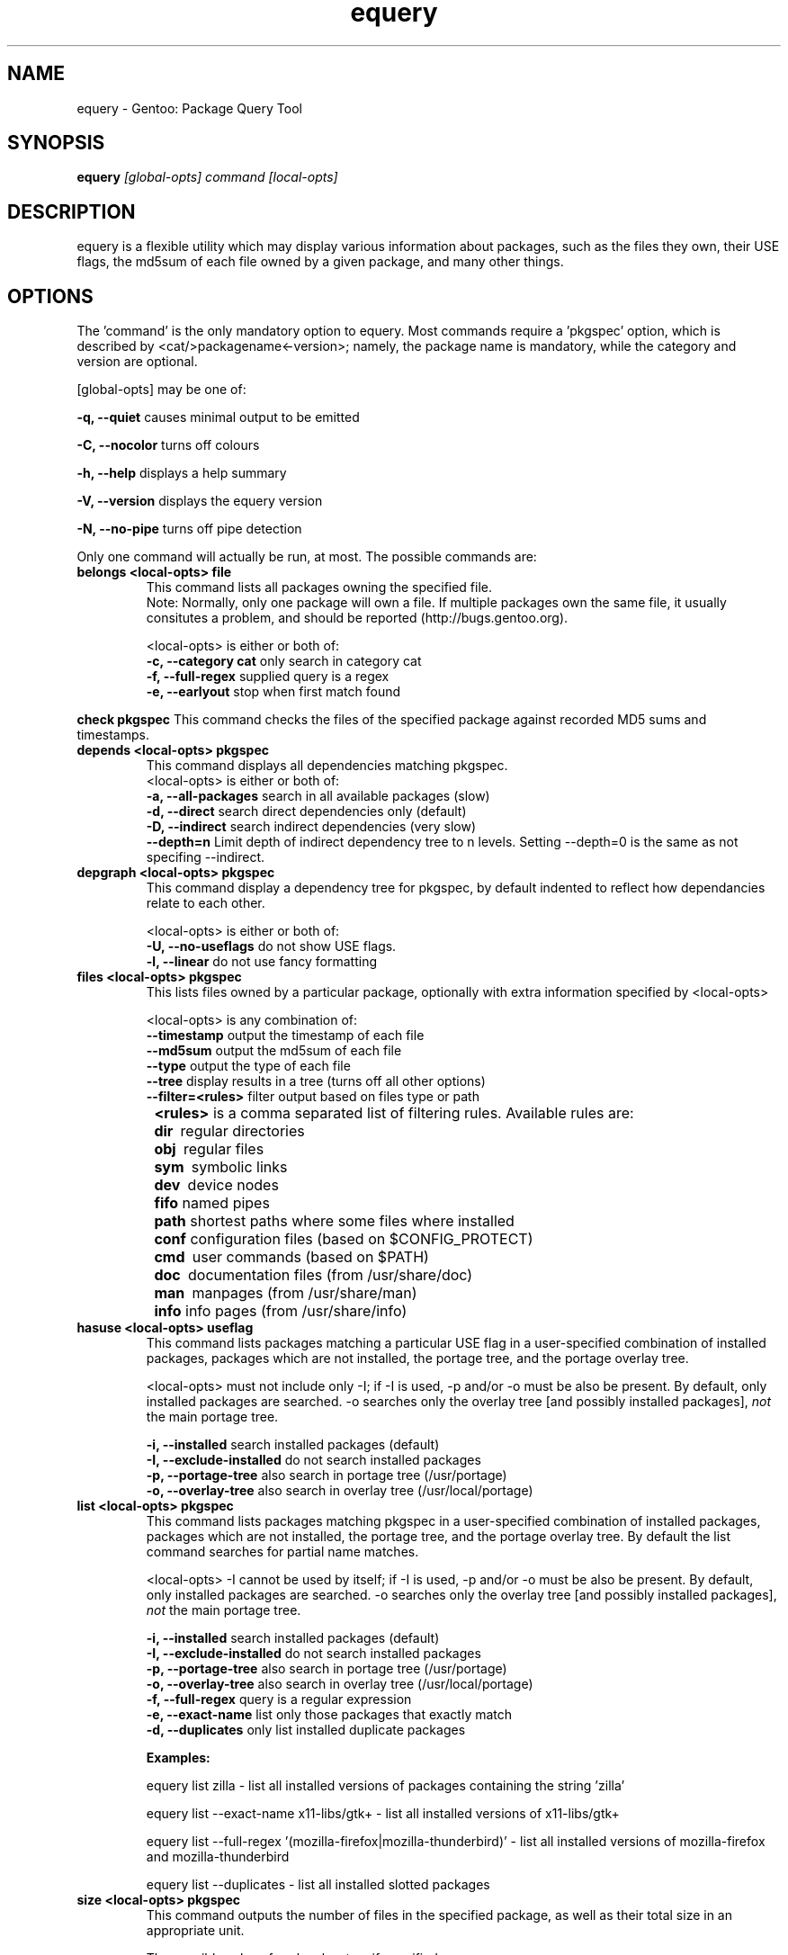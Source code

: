 .TH "equery" "1" "Oct 2005" "gentoolkit" ""
.SH "NAME"
equery \- Gentoo: Package Query Tool
.SH "SYNOPSIS"
.B equery  
.I [global\-opts] command [local\-opts]
.PP 

.SH "DESCRIPTION"
equery is a flexible utility which may display various information about 
packages, such as the files they own, their USE flags, the md5sum 
of each file owned by a given package, and many other things.

.SH "OPTIONS"
The 'command' is the only mandatory option to equery.  Most commands require
a 'pkgspec' option, which is described by <cat/>packagename<\-version>;
namely, the package name is mandatory, while the category and version are 
optional.

[global\-opts] may be one of:

.B \-q, \-\-quiet   
causes minimal output to be emitted
.PP 
.B \-C, \-\-nocolor 
turns off colours
.PP 
.B \-h, \-\-help
displays a help summary
.PP 
.B \-V, \-\-version
displays the equery version
.PP 
.B \-N, \-\-no\-pipe
turns off pipe detection
.PP 

Only one command will actually be run, at most.  The possible commands are: 
.TP 
.B belongs <local\-opts> file
This command lists all packages owning the specified file.
.br 
Note: Normally, only one package will own a file. If multiple packages own the
same file, it usually consitutes a problem, and should be reported (http://bugs.gentoo.org).
.br 
.IP 
<local\-opts> is either or both of:
.br 
.B \-c, \-\-category cat 
only search in category cat
.br 
.B \-f, \-\-full\-regex
supplied query is a regex
.br 
.B \-e, \-\-earlyout 
stop when first match found

.PP 
.B check pkgspec
This command checks the files of the specified package against recorded MD5 
sums and timestamps.
.PP 
.TP 
.B depends <local\-opts> pkgspec
This command displays all dependencies matching pkgspec.
.br 
<local\-opts> is either or both of:
.br 
.B \-a, \-\-all\-packages
search in all available packages (slow)
.br 
.B \-d, \-\-direct
search direct dependencies only (default)
.br 
.B \-D, \-\-indirect
search indirect dependencies (very slow)
.br 
.B \-\-depth=n
Limit depth of indirect dependency tree to n levels. Setting \-\-depth=0 is the same as not specifing \-\-indirect.
.PP 
.TP 
.B depgraph <local\-opts> pkgspec
This command display a dependency tree for pkgspec, by default indented to reflect
how dependancies relate to each other.
.br 
.IP 
<local\-opts> is either or both of:
.br 
.B \-U, \-\-no\-useflags 
do not show USE flags.
.br 
.B \-l, \-\-linear    
do not use fancy formatting 
.PP 
.TP 
.B files <local\-opts> pkgspec
This lists files owned by a particular package, optionally with extra
information specified by <local\-opts>
.br 

<local\-opts> is any combination of:
.br 
.B \-\-timestamp
output the timestamp of each file
.br 
.B \-\-md5sum
output the md5sum of each file
.br 
.B \-\-type
output the type of each file
.br 
.B \-\-tree
display results in a tree (turns off all other options)
.br 
.B \-\-filter=<rules>
filter output based on files type or path
.br 
.B \t<rules>
is a comma separated list of filtering rules. Available rules are:
.br 
.B \t\tdir\ 
regular directories
.br 
.B \t\tobj\ 
regular files
.br 
.B \t\tsym\ 
symbolic links
.br 
.B \t\tdev\ 
device nodes
.br 
.B \t\tfifo
named pipes
.br 
.B \t\tpath
shortest paths where some files where installed
.br 
.B \t\tconf
configuration files (based on $CONFIG_PROTECT)
.br 
.B \t\tcmd\ 
user commands (based on $PATH)
.br 
.B \t\tdoc\ 
documentation files (from /usr/share/doc)
.br 
.B \t\tman\ 
manpages (from /usr/share/man)
.br 
.B \t\tinfo
info pages (from /usr/share/info)
.PP 
.TP 
.B hasuse <local\-opts> useflag
This command lists packages matching a particular USE flag in a user\-specified combination
of installed packages, packages which are not installed, the portage tree, and
the portage overlay tree.

<local\-opts> must not include only \-I;
if \-I is used, \-p and/or \-o must be also be present.  By default, only installed
packages are searched.  \-o searches only the overlay tree [and possibly
installed packages],
.I not
the main portage tree.

.B \-i, \-\-installed
search installed packages (default)
.br 
.B \-I, \-\-exclude\-installed
do not search installed packages
.br 
.B \-p, \-\-portage\-tree
also search in portage tree (/usr/portage)
.br 
.B \-o, \-\-overlay\-tree
also search in overlay tree (/usr/local/portage)
.PP 
.TP 
.B list <local\-opts> pkgspec
This command lists packages matching pkgspec in a user\-specified combination
of installed packages, packages which are not installed, the portage tree, and
the portage overlay tree. By default the list command searches for partial name matches.

<local\-opts> \-I cannot be used by itself;
if \-I is used, \-p and/or \-o must be also be present.  By default, only installed
packages are searched.  \-o searches only the overlay tree [and possibly
installed packages],
\fInot\fR the main portage tree.

.B \-i, \-\-installed
search installed packages (default)
.br 
.B \-I, \-\-exclude\-installed
do not search installed packages
.br 
.B \-p, \-\-portage\-tree
also search in portage tree (/usr/portage)
.br 
.B \-o, \-\-overlay\-tree
also search in overlay tree (/usr/local/portage)
.br 
.B \-f, \-\-full\-regex
query is a regular expression
.br 
.B \-e, \-\-exact\-name
list only those packages that exactly match
.br 
.B \-d, \-\-duplicates
only list installed duplicate packages
.br 

\fBExamples:\fR

equery list zilla \- list all installed versions of packages containing the string 'zilla'

equery list \-\-exact\-name x11\-libs/gtk+  \- list all installed versions of x11\-libs/gtk+

equery list \-\-full\-regex '(mozilla\-firefox|mozilla\-thunderbird)' \- list all installed versions of mozilla\-firefox and mozilla\-thunderbird 

equery list \-\-duplicates \- list all installed slotted packages
.PP 
.TP
.B size <local\-opts> pkgspec
This command outputs the number of files in the specified package, as well as
their total size in an appropriate unit.

The possible values for <local\-opts>, if specified, are:
.br 
.B \-b, \-\-bytes 
report size in bytes
.br 
.B \-f, \-\-full\-regex
query is a regular expression
.br 
.B \-e, \-\-exact\-name
list only those packages that exactly match
.PP 
.TP 
.B uses <local\-opts> pkgspec 
display USE flags for pkgspec.

The only possible value for <local\-opts>, if specified, is:
.br 
.B \-a, \-\-all
include non\-installed packages
.PP 
.B which pkgspec 
print full path to ebuild for package pkgspec
.PP 

.SH "Unimplemented Options"
.PP 
.B changes
.PP 
.B glsa \fR \- use glsa\-check for the time being.
.PP 
.B stats



.SH "BUGS"
Many options aren't implemented.  Command\-line parsing could use some work. 
.br 
Submit bug reports to http://bugs.gentoo.org
.SH "AUTHORS"
equery, original man page: Karl Trygve Kalleberg <karltk@gentoo.org>, 2003.
.br 
Massive man page updates: Katerina Barone\-Adesi <katerinab@gmail.com>, 2004.

